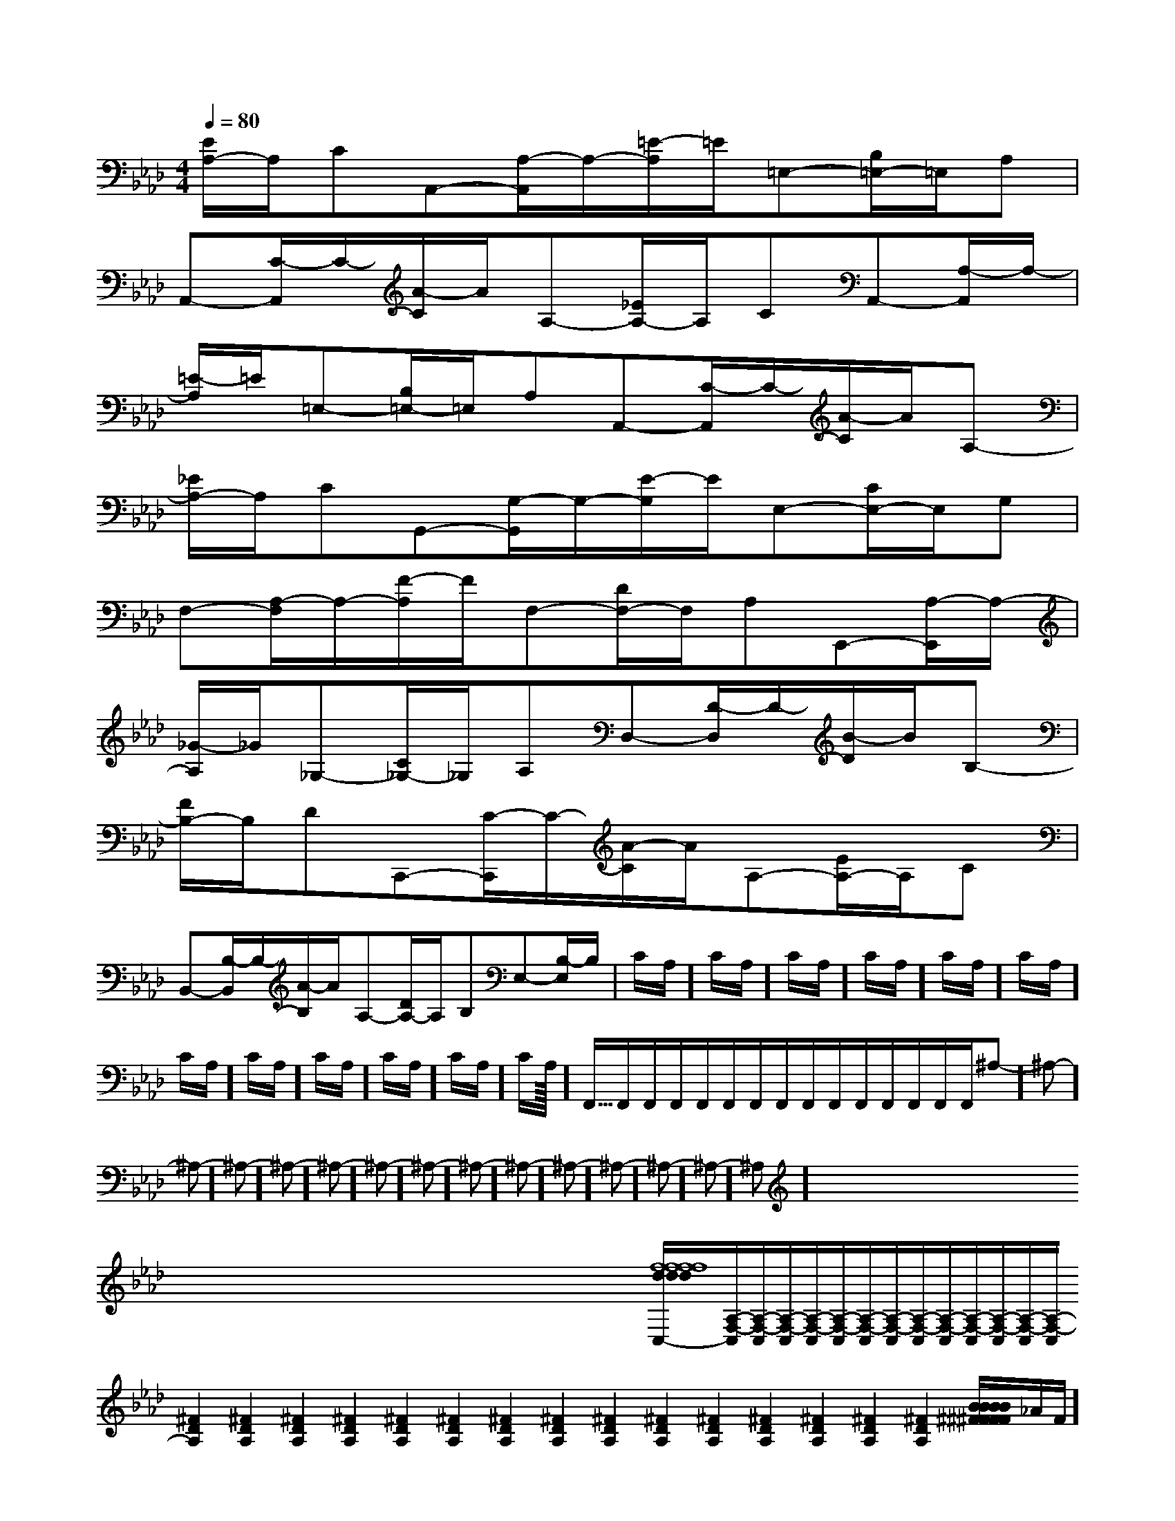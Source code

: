 X:1
T:
M:4/4
L:1/8
Q:1/4=80
K:Ab
%4flats
%%MIDI program 0
%%MIDI program 0
V:1
%%MIDI program 24
[E/2A,/2-]A,/2CA,,-[A,/2-A,,/2]A,/2-[=E/2-A,/2]=E/2=E,-[B,/2=E,/2-]=E,/2A,|
A,,-[C/2-A,,/2]C/2-[A/2-C/2]A/2A,-[_E/2A,/2-]A,/2CA,,-[A,/2-A,,/2]A,/2-|
[=E/2-A,/2]=E/2=E,-[B,/2=E,/2-]=E,/2A,A,,-[C/2-A,,/2]C/2-[A/2-C/2]A/2A,-|
[_E/2A,/2-]A,/2CG,,-[G,/2-G,,/2]G,/2-[E/2-G,/2]E/2E,-[C/2E,/2-]E,/2G,|
F,-[A,/2-F,/2]A,/2-[F/2-A,/2]F/2F,-[D/2F,/2-]F,/2A,E,,-[A,/2-E,,/2]A,/2-|
[_G/2-A,/2]_G/2_G,-[C/2_G,/2-]_G,/2A,D,-[D/2-D,/2]D/2-[B/2-D/2]B/2B,-|
[F/2B,/2-]B,/2DC,,-[C/2-C,,/2]C/2-[A/2-C/2]A/2A,-[E/2A,/2-]A,/2C|
B,,-[B,/2-B,,/2]B,/2-[A/2-B,/2]A/2A,-[D/2A,/2-]A,/2B,E,-[B,/2-E,/2]B,/2-|C/2A,/2]C/2A,/2]C/2A,/2]C/2A,/2]C/2A,/2]C/2A,/2]C/2A,/2]C/2A,/2]C/2A,/2]C/2A,/2]C/2A,/2]C/2A,/2]<<<<<<<<<<<<<<F,,/2F,,/2F,,/2F,,/2F,,/2F,,/2F,,/2F,,/2F,,/2F,,/2F,,/2F,,/2F,,/2F,,/2F,,/2^A,-]^A,-]^A,-]^A,-]^A,-]^A,-]^A,-]^A,-]^A,-]^A,-]^A,-]^A,-]^A,-]^A,-]^A,-]x/2x/2x/2x/2x/2x/2x/2x/2x/2x/2x/2x/2x/2x/2x/2x2x2x2x2x2x2x2x2x2x2x2x2x2x2x2[f8-d[f8-d[f8-d[f8-d[f8-d[f8-d[f8-d[f8-d[f8-d[f8-d[f8-d[f8-d[f8-d[f8-d[f8-d[A,/2-F,/2-C,/2][A,/2-F,/2-C,/2][A,/2-F,/2-C,/2][A,/2-F,/2-C,/2][A,/2-F,/2-C,/2][A,/2-F,/2-C,/2][A,/2-F,/2-C,/2][A,/2-F,/2-C,/2][A,/2-F,/2-C,/2][A,/2-F,/2-C,/2][A,/2-F,/2-C,/2][A,/2-F,/2-C,/2][A,/2-F,/2-C,/2][A,/2-F,/2-C,/2][^F2D2A,2][^F2D2A,2][^F2D2A,2][^F2D2A,2][^F2D2A,2][^F2D2A,2][^F2D2A,2][^F2D2A,2][^F2D2A,2][^F2D2A,2][^F2D2A,2][^F2D2A,2][^F2D2A,2][^F2D2A,2][^F2D2A,2][B/2^F/2[B/2^F/2[B/2^F/2[B/2^F/2[B/2^F/2[B/2^F/2[B/2^F/2[B/2^F/2[B/2^F/2[B/2^F/2[B/2^F/2[B/2^F/2[B/2^F/2[B/2^F/2[B/2^F/2[GED[GED[GED[GED[GED[GED[GED[GED[GED[GED[GED[GED[GED[GED[GED_A/2F/2]_A/2F/2]_A/2F/2]_A/2F/2]_A/2F/2]_A/2F/2]_A/2F/2]_A/2F/2]_A/2F/2]_A/2F/2]_A/2F/2]_A/2F/2]_A/2F/2]_A/2F/2]_A/2F/2]_A,,/2-_A,,/2-_A,,/2-_A,,/2-_A,,/2-_A,,/2-_A,,/2-_A,,/2-_A,,/2-_A,,/2-_A,,/2-_A,,/2-_A,,/2-_A,,/2-_A,,/2-C,3/2-C,3/2-C,3/2-C,3/2-C,3/2-C,3/2-C,3/2-C,3/2-C,3/2-C,3/2-C,3/2-C,3/2-C,3/2-C,3/2-C,3/2-[A,4-F,4[A,4-F,4[A,4-F,4[A,4-F,4[A,4-F,4[A,4-F,4[A,4-F,4[A,4-F,4[A,4-F,4[A,4-F,4[A,4-F,4[A,4-F,4[A,4-F,4[A,4-F,4[A,4-F,4[ec-][ec-][ec-][ec-][ec-][ec-][ec-][ec-][ec-][ec-][ec-][ec-][ec-][ec-][ec-]
